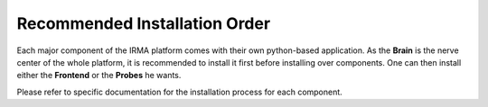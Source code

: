 Recommended Installation Order
==============================

Each major component of the IRMA platform comes with their own python-based
application. As the **Brain** is the nerve center of the whole platform, it is
recommended to install it first before installing over components. One can then
install either the **Frontend** or the **Probes** he wants.

Please refer to specific documentation for the installation process for each
component.
